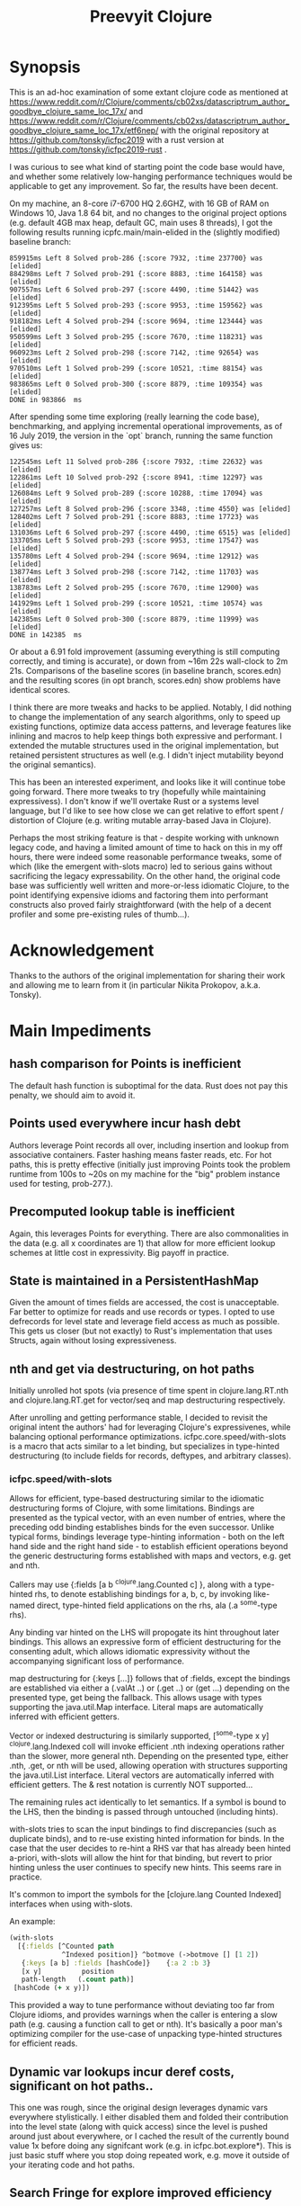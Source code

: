 
#+TITLE: Preevyit Clojure

* Synopsis

This is an ad-hoc examination of some extant clojure code as mentioned
at
https://www.reddit.com/r/Clojure/comments/cb02xs/datascriptrum_author_goodbye_clojure_same_loc_17x/
and
https://www.reddit.com/r/Clojure/comments/cb02xs/datascriptrum_author_goodbye_clojure_same_loc_17x/etf6nep/
with the original repository at https://github.com/tonsky/icfpc2019
with a rust version at https://github.com/tonsky/icfpc2019-rust .

I was curious to see what kind of starting point the code base would have,
and whether some relatively low-hanging performance techniques would be
applicable to get any improvement.  So far, the results have been decent.

On my machine, an 8-core i7-6700 HQ 2.6GHZ, with 16 GB of RAM on
Windows 10, Java 1.8 64 bit, and no changes to the original project
options (e.g. default 4GB max heap, default GC, main uses 8 threads),
I got the following results running icpfc.main/main-elided in the
(slightly modified) baseline branch:

#+BEGIN_EXAMPLE
859915ms Left 8 Solved prob-286 {:score 7932, :time 237700} was [elided]
884298ms Left 7 Solved prob-291 {:score 8883, :time 164158} was [elided]
907557ms Left 6 Solved prob-297 {:score 4490, :time 51442} was [elided]
912395ms Left 5 Solved prob-293 {:score 9953, :time 159562} was [elided]
918182ms Left 4 Solved prob-294 {:score 9694, :time 123444} was [elided]
950599ms Left 3 Solved prob-295 {:score 7670, :time 118231} was [elided]
960923ms Left 2 Solved prob-298 {:score 7142, :time 92654} was [elided]
970510ms Left 1 Solved prob-299 {:score 10521, :time 88154} was [elided]
983865ms Left 0 Solved prob-300 {:score 8879, :time 109354} was [elided]
DONE in 983866  ms
#+END_EXAMPLE

After spending some time exploring (really learning the code base), 
benchmarking, and applying incremental operational improvements,
as of 16 July 2019, the version in the `opt` branch, running the
same function gives us:

#+BEGIN_EXAMPLE
122545ms Left 11 Solved prob-286 {:score 7932, :time 22632} was [elided]
122861ms Left 10 Solved prob-292 {:score 8941, :time 12297} was [elided]
126084ms Left 9 Solved prob-289 {:score 10288, :time 17094} was [elided]
127257ms Left 8 Solved prob-296 {:score 3348, :time 4550} was [elided]
128402ms Left 7 Solved prob-291 {:score 8883, :time 17723} was [elided]
131036ms Left 6 Solved prob-297 {:score 4490, :time 6515} was [elided]
133705ms Left 5 Solved prob-293 {:score 9953, :time 17547} was [elided]
135780ms Left 4 Solved prob-294 {:score 9694, :time 12912} was [elided]
138774ms Left 3 Solved prob-298 {:score 7142, :time 11703} was [elided]
138783ms Left 2 Solved prob-295 {:score 7670, :time 12900} was [elided]
141929ms Left 1 Solved prob-299 {:score 10521, :time 10574} was [elided]
142385ms Left 0 Solved prob-300 {:score 8879, :time 11999} was [elided]
DONE in 142385  ms
#+END_EXAMPLE

Or about a 6.91 fold improvement (assuming everything is still
computing correctly, and timing is accurate), or down from ~16m 22s
wall-clock to 2m 21s.  Comparisons of the baseline scores (in baseline
branch, scores.edn) and the resulting scores (in opt branch,
scores.edn) show problems have identical scores.

I think there are more tweaks and hacks to be applied.  Notably,
I did nothing to change the implementation of any search algorithms,
only to speed up existing functions, optimize data access patterns,
and leverage features like inlining and macros to help keep things
both expressive and performant.  I extended the mutable structures
used in the original implementation, but retained persistent structures
as well (e.g. I didn't inject mutability beyond the original semantics).

This has been an interested experiment, and looks like it will
continue tobe going forward.  There more tweaks to try (hopefully
while maintaining expressivess).  I don't know if we'll overtake Rust or
a systems level language, but I'd like to see how close we can get
relative to effort spent / distortion of Clojure (e.g. writing mutable
array-based Java in Clojure).

Perhaps the most striking feature is that - despite working with
unknown legacy code, and having a limited amount of time to hack
on this in my off hours, there were indeed some reasonable performance
tweaks, some of which (like the emergent with-slots macro) led
to serious gains without sacrificing the legacy expressability.
On the other hand, the original code base was sufficiently
well written and more-or-less idiomatic Clojure, to the point
identifying expensive idioms and factoring them into performant
constructs also proved fairly straightforward (with the help
of a decent profiler and some pre-existing rules of thumb...).

* Acknowledgement

Thanks to the authors of the original implementation for sharing
their work and allowing me to learn from it (in particular
Nikita Prokopov, a.k.a. Tonsky).

* Main Impediments

** hash comparison for Points is inefficient
The default hash function is suboptimal for the data.  Rust does not
pay this penalty, we should aim to avoid it.

** Points used everywhere incur hash debt
Authors leverage Point records all over, including insertion and 
lookup from associative containers.  Faster hashing means
faster reads, etc.  For hot paths, this is pretty effective
(initially just improving Points took the problem runtime
from 100s to ~20s on my machine for the "big" problem instance
used for testing, prob-277.).

** Precomputed lookup table is inefficient
Again, this leverages Points for everything.  There are
also commonalities in the data (e.g. all x coordinates
are 1) that allow for more efficient lookup schemes
at little cost in expressivity.  Big payoff in practice.

** State is maintained in a PersistentHashMap
Given the amount of times fields are accessed, the cost is
unacceptable.  Far better to optimize for reads and use records or
types.  I opted to use defrecords for level state and leverage field
access as much as possible.  This gets us closer (but not exactly)
to Rust's implementation that uses Structs, again without
losing expressiveness.

** nth and get via destructuring, on hot paths
Initially unrolled hot spots (via presence of time spent in
clojure.lang.RT.nth and clojure.lang.RT.get for vector/seq and map
destructuring respectively.

After unrolling and getting performance stable, I decided to revisit
the original intent the authors' had for leveraging Clojure's
expressivenes, while balancing optional performance optimizations.
icfpc.core.speed/with-slots is a macro that acts similar to a let
binding, but specializes in type-hinted destructuring (to include
fields for records, deftypes, and arbitrary classes).

*** icfpc.speed/with-slots
Allows for efficient, type-based destructuring similar to the
idiomatic destructuring forms of Clojure, with some limitations.
Bindings are presented as the typical vector, with an even number of
entries, where the preceding odd binding establishes binds for the
even successor.  Unlike typical forms, bindings leverage
type-hinting information - both on the left hand side and the right
hand side - to establish efficient operations beyond the generic
destructuring forms established with maps and vectors, e.g. get and
nth.

Callers may use {:fields [a b ^clojure.lang.Counted c] }, along with
a type-hinted rhs, to denote establishing bindings for a, b, c, by
invoking like-named direct, type-hinted field applications on the
rhs, ala (.a ^some-type rhs).

Any binding var hinted on the LHS will propogate its hint throughout
later bindings.  This allows an expressive form of efficient
destructuring for the consenting adult, which allows idiomatic
expressivity without the accompanying significant loss of
performance.

map destructuring for {:keys [...]} follows that of :fields, except
the bindings are established via either a (.valAt ..) or (.get ..)
or (get ...) depending on the presented type, get being the fallback.
This allows usage with types supporting the java.util.Map interface.
Literal maps are automatically inferred with efficient getters.

Vector or indexed destructuring is similarly supported,
[^some-type x y] ^clojure.lang.Indexed coll will invoke efficient
.nth indexing operations rather than the slower, more general nth.
Depending on the presented type, either .nth, .get, or nth will be
used, allowing operation with structures supporting the
java.util.List interface.  Literal vectors are automatically
inferred with efficient getters.  The & rest notation is currently
NOT supported...

The remaining rules act identically to let semantics.  If a symbol
is bound to the LHS, then the binding is passed through
untouched (including hints).

with-slots tries to scan the input bindings to find
discrepancies (such as duplicate binds), and to re-use existing
hinted information for binds.  In the case that the user decides to
re-hint a RHS var that has already been hinted a-priori, with-slots
will allow the hint for that binding, but revert to prior hinting
unless the user continues to specify new hints.  This seems rare in
practice.

It's common to import the symbols for the
[clojure.lang Counted Indexed] interfaces when using with-slots.

An example:

#+BEGIN_SRC clojure  
(with-slots
  [{:fields [^Counted path
             ^Indexed position]} ^botmove (->botmove [] [1 2])
   {:keys [a b] :fields [hashCode]}    {:a 2 :b 3}
   [x y]          position         
   path-length   (.count path)]
 [hashCode (+ x y)])
#+END_SRC

This provided a way to tune performance without deviating too far from
Clojure idioms, and provides warnings when the caller is entering a
slow path (e.g. causing a function call to get or nth).  It's
basically a poor man's optimizing compiler for the use-case of
unpacking type-hinted structures for efficient reads.
 
** Dynamic var lookups incur deref costs, significant on hot paths..
This one was rough, since the original design leverages dynamic
vars everywhere stylistically.  I either disabled them and folded
their contribution into the level state (along with quick access) since
the level is pushed around just about everywhere, or I cached the
result of the currently bound value 1x before doing any signifcant
work (e.g. in icfpc.bot.explore*).  This is just basic stuff where
you stop doing repeated work, e.g. move it outside of your iterating
code and hot paths.

** Search Fringe for explore improved efficiency
Surprisingly enough, it's pretty tough to beat the java.util.HashSet 
implemented search fringe.  I tried a couple of different backends,
including bifurcan's LinearSet, IntMap, etc.  I eventually
settled on (based on the size of the maps, estimated at 400 x 400 from
the data), using a dense representation behing an IFringe protocol.
This protocol wraps the search fringe, providing access (e.g.
our precious direct method invocation).  The backing store operates
as before (caching Points' [x y] coordinates to determine containment),
but it leverages a dense 2d boolean array and avoids hashing entirely.
This proved to be a significant performance boost, since checking
containment and pushing items on the fringe happens A LOT.

** 1D array access projecting from 2 coords arithmetically appears slower then 2d array
Wrapped the byte arrays (currently) in a facade implememting an
IByteMap interface.  Better perf, also a simpler API to work with.

** Some function calls occur frequently enough to benefit from inlining
A little added noise, but definline useful 

** Some numerical ops benefit from explicit operators, e.g. == and unchecked stuff
Minor benefit but easy.  This wasn't crushing us, but helped on the
margins.  Datastructure access was far more important...

** Avoid RestFn invocation due to varargs arities
Numeric comparisons like <, when invoked with arities above 2, resort to 
a varargs implementation.  The idiom (< -1 x y) showed up in many places
on the hot path.  Every time you do this, you incur a small penalty,
as the destructured args reprsented by the xs as in (fn [x y & xs] ) 
are coerced into a seq and require some additional allocation and
function calls.  If you're on a hot path, and doing this in multiple
places, it adds up.  A quick fix, particularly for inlined calls (common
in this setting), is to just define a macro or equivalent inline function
that eliminates the need for varargs.
** Comparative version in Rust appears to not use compare solutions, so we don't
elided the call to compare solutions, available via [icfpc.main
solve-elided main-elided].

It "looks" like the Rust implementation is also far lighter in what it's
doing in some other areas (e.g. Thread checks and other stuff).  Likely
some more performance gains after doing a comparative review of the code (or 
better yet, just port the simpler Rust version using newfound tools and principles).

* Pending Efforts

** Load Level
I spent a decent amount of time exploring optimizations here, and implemented
many.  This isn't the lion's share of the performance cost though, but it's
on par with some of the bigger functions inside the bot namespace.  There are
likely additional optimizations.

** General Transition to Hinted Destructuring via with-slots
There are several functions I haven't transition to, that still
leverage the default get and nth implementations for destructuring
and ignore direct field access of level state.  I'm planning to
get them folded in and benchmark. 

** Verification of Results
To date, all of the transforms have been operational, rather than semantic.
The results "should" match the clojure baseline.  During testing, primarily
against the "big" problem set prob-277, I kept an eye on maintaining the
same scores throughout, and did catch one regression but fixed it.

Results currently check out when comparing the baseline scores.edn 
and the opt branch's scores.edn (each from respective run output.

I am confident the opt implementation is functionally equivalent to
the original baseline implementation.

** Additional performance
Aside from the basic mechanical changes (e.g. efficient reads), I
didn't alter anything algorithmically, since I didn't spend any time
reading about the original problem or comparing the implementation's
approach.  Consequently, there are likely additional areas to tweak,
introduce local mutation, or even leverage parallelism.  Currently the
distribution of work is effectively coarse-grained, on a per-problem
basis.  I suspect dissecting the work into finer-grained units for
integration with a producer/consumer queue (or a similar method) would
yield some nice results.  In other words, there may be additional
techniques that Clojure can explore to exploit available resources.

Some of the existing implementation is a product of experimentation.
The PooledFringe is - in hindsight - unnecessary if one just packs
along a search fringe with the level.  This allows workers to 
use (or re-use) the fringe instead of the current implementation
that maps threads to their own fringe via a concurrent hash map.
That introduces some needless overhead.

Another lateral would be going even more primitive in the data
representation and leveraging byte-buffer backed implementations
like tech.datatype or other struct-like libraries (Zach Tellman has
a couple).  These could open some interesting possibilites for
macros, cache local arrays, etc.  It would be an interesting
challenge to introduce psuedo value types via Clojure macros 
without losing expressiveness.


* Working Notes...
** Unexplained phenomena with unchecked math
I added some unchecked math ops early on prior to more thorough
profiling and exploration, which affected 2 functions in particular:
icfpc.level/valid-hand?  and icfpc.level/obstacle? .  

There was originally just one function (valid-hand?)  which I split
out into two during code spelunking (may reverse that decision in the
future).  It turns out that using unchecked math there for the
arithmetic actually introduced a regression, where the baseline
results did not match the opt branch.  I missed this regression (as it
happened before I locked things down for testing), but managed to find
and fix it prior to publishing this repo.  

So...word of wisdom: make sure your operations really can use
unchecked math :) I have no idea why in this case they don't (since
they're ostensibly integers...).

** dynamic var lookups
 (nth bots *bot*)
 
** rate function, explore*
** lots of destructuring
** advance*
*** ifpc.bot/explore*
**** rate
**** valid-hand?
The every? predicate for valid-hand invokes
ifpc.core/get-level 

get-level is primarily doing map lookups via
keyword lookup sites, could be an opportunity
to optimize.

coord->index is invoked a lot as well, causing
some overhead.

Lots of map-as-function invocations.
Lots of RestFN invocations surrounding < being
called on variadic args, leading to seq version
of next.

And not=, but does so against a var without
hinting, should be a number comparison.  Boxed
math..

**** clojure.lang.util/equiv
vector equality, pcequiv
tons of boxed numeric equality...
**** ifpc.core/get-level

**** ifpc.core/coord->idx
     

**** hashset.contains
**** ifpc.core.point/equals
uses map equality
invokes seq implementation
invokes point.size, which invokes clojure.lang.rt/count


**** ifpc.bot/step
    
**** self-time (invocation)
**** clojure.rt.count
**** keyword lookup site / get
**** hashset.add


*** ifpc.bot/act
*** ifpc.bot/move
**** ifpc.level/mark-wrapped
**** ifpc.level/extra-move
     
